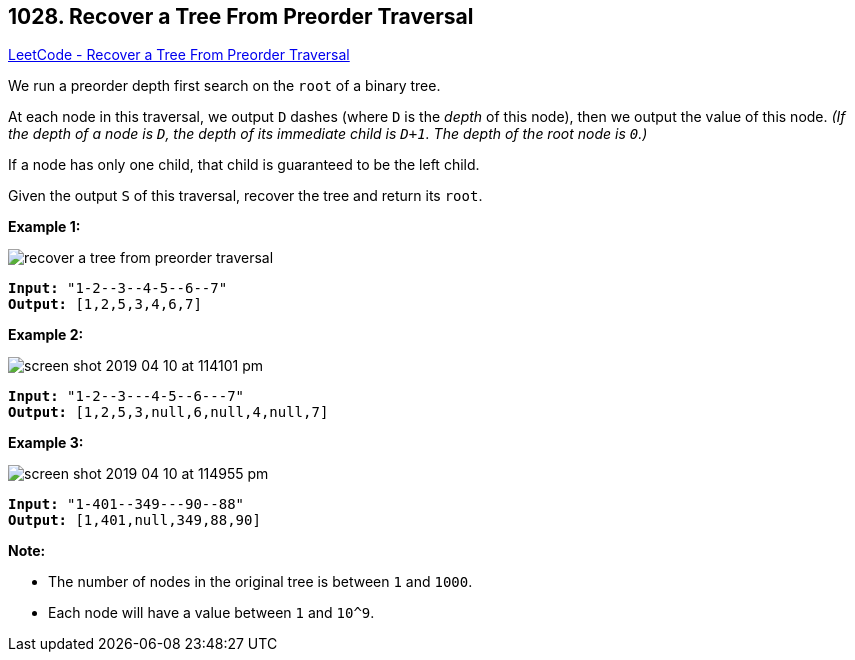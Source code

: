 == 1028. Recover a Tree From Preorder Traversal

https://leetcode.com/problems/recover-a-tree-from-preorder-traversal/[LeetCode - Recover a Tree From Preorder Traversal]

We run a preorder depth first search on the `root` of a binary tree.

At each node in this traversal, we output `D` dashes (where `D` is the _depth_ of this node), then we output the value of this node.  _(If the depth of a node is `D`, the depth of its immediate child is `D+1`.  The depth of the root node is `0`.)_

If a node has only one child, that child is guaranteed to be the left child.

Given the output `S` of this traversal, recover the tree and return its `root`.

 

*Example 1:*

image::https://assets.leetcode.com/uploads/2019/04/08/recover-a-tree-from-preorder-traversal.png[]

[subs="verbatim,quotes"]
----
*Input:* "1-2--3--4-5--6--7"
*Output:* [1,2,5,3,4,6,7]
----


*Example 2:*

image::https://assets.leetcode.com/uploads/2019/04/11/screen-shot-2019-04-10-at-114101-pm.png[]

[subs="verbatim,quotes"]
----
*Input:* "1-2--3---4-5--6---7"
*Output:* [1,2,5,3,null,6,null,4,null,7]
----



 


*Example 3:*

image::https://assets.leetcode.com/uploads/2019/04/11/screen-shot-2019-04-10-at-114955-pm.png[]

[subs="verbatim,quotes"]
----
*Input:* "1-401--349---90--88"
*Output:* [1,401,null,349,88,90]
----


 

*Note:*


* The number of nodes in the original tree is between `1` and `1000`.
* Each node will have a value between `1` and `10^9`.



